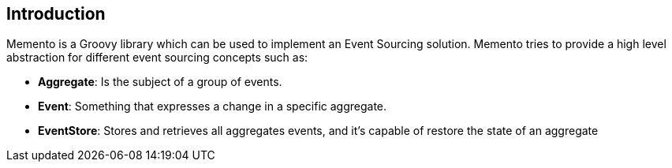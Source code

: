 == Introduction

Memento is a Groovy library which can be used to implement an Event Sourcing solution. Memento tries to provide a high
level abstraction for different event sourcing concepts such as:

- **Aggregate**: Is the subject of a group of events.
- **Event**: Something that expresses a change in a specific aggregate.
- **EventStore**: Stores and retrieves all aggregates events, and it's capable of restore the state of an aggregate